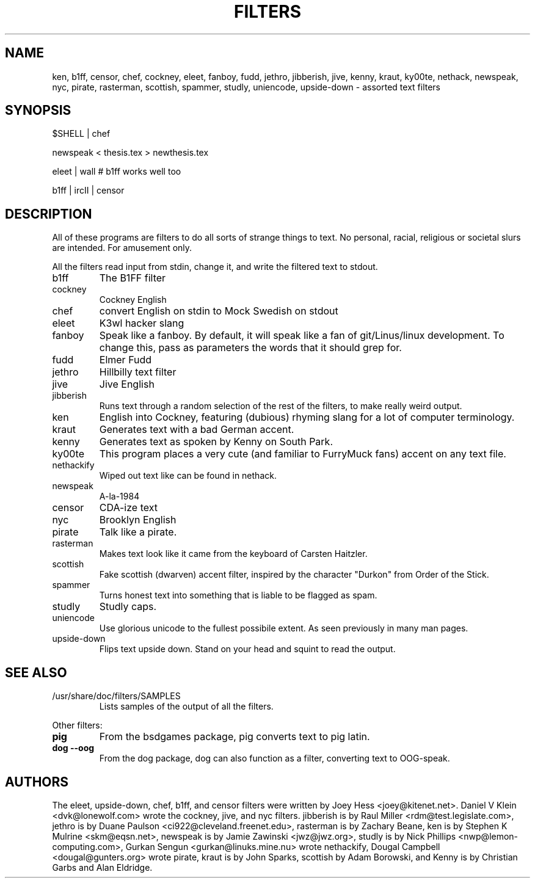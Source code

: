 .TH FILTERS 6
.SH NAME
ken, b1ff, censor, chef, cockney, eleet, fanboy, fudd, jethro, jibberish, jive, kenny, kraut, ky00te, nethack, newspeak, nyc, pirate, rasterman, scottish, spammer, studly, uniencode, upside\-down \- assorted text filters
.SH SYNOPSIS
 $SHELL | chef
 
 newspeak < thesis.tex > newthesis.tex

 eleet | wall # b1ff works well too

 b1ff | ircII | censor
.SH "DESCRIPTION"
All of these programs are filters to do all sorts of strange things to text.
No personal, racial, religious or societal slurs are intended. For amusement
only.
.P
All the filters read input from stdin, change it, and write the filtered
text to stdout.
.IP b1ff
The B1FF filter
.IP cockney
Cockney English
.IP chef
convert English on stdin to Mock Swedish on stdout
.IP eleet
K3wl hacker slang
.IP fanboy
Speak like a fanboy. By default, it will speak like a fan of git/Linus/linux
development. To change this, pass as parameters the words that it should grep
for.
.IP fudd
Elmer Fudd
.IP jethro
Hillbilly text filter
.IP jive
Jive English
.IP jibberish
Runs text through a random selection of the rest of the filters, to make really
weird output.
.IP ken
English into Cockney, featuring (dubious) rhyming
slang for a lot of computer terminology.
.IP kraut
Generates text with a bad German accent.
.IP kenny
Generates text as spoken by Kenny on South Park.
.IP ky00te
This program places a very cute (and familiar to FurryMuck
fans) accent on any text file.
.IP nethackify
Wiped out text like can be found in nethack.
.IP newspeak
A-la-1984
.IP censor
CDA-ize text
.IP nyc
Brooklyn English
.IP pirate
Talk like a pirate.
.IP rasterman
Makes text look like it came from the keyboard of Carsten Haitzler.
.IP scottish
Fake scottish (dwarven) accent filter, inspired by the character "Durkon"
from Order of the Stick.
.IP spammer
Turns honest text into something that is liable to be flagged as spam.
.IP studly
Studly caps.
.IP uniencode
Use glorious unicode to the fullest possibile extent. As seen previously in
many man pages.
.IP upside\-down
Flips text upside down. Stand on your head and squint to read the output.
.SH "SEE ALSO"
.IP /usr/share/doc/filters/SAMPLES
Lists samples of the output of all the filters.
.PP
Other filters:
.TP
.B pig
From the bsdgames package, pig converts text to pig latin.
.TP
.B dog --oog
From the dog package, dog can also function as a filter, converting text to
OOG-speak.
.SH AUTHORS
The eleet, upside\-down, chef, b1ff, and censor filters were written by
Joey Hess <joey@kitenet.net>. Daniel V Klein <dvk@lonewolf.com> wrote the
cockney, jive, and nyc filters. jibberish is by Raul Miller
<rdm@test.legislate.com>, jethro is by Duane Paulson
<ci922@cleveland.freenet.edu>, rasterman is by Zachary Beane, ken is by
Stephen K Mulrine <skm@eqsn.net>, newspeak is by Jamie Zawinski
<jwz@jwz.org>, studly is by Nick Phillips <nwp@lemon\-computing.com>, 
Gurkan Sengun <gurkan@linuks.mine.nu> wrote nethackify, Dougal Campbell
<dougal@gunters.org> wrote pirate, kraut is by John Sparks, scottish by
Adam Borowski, and Kenny is by Christian Garbs and Alan Eldridge.
